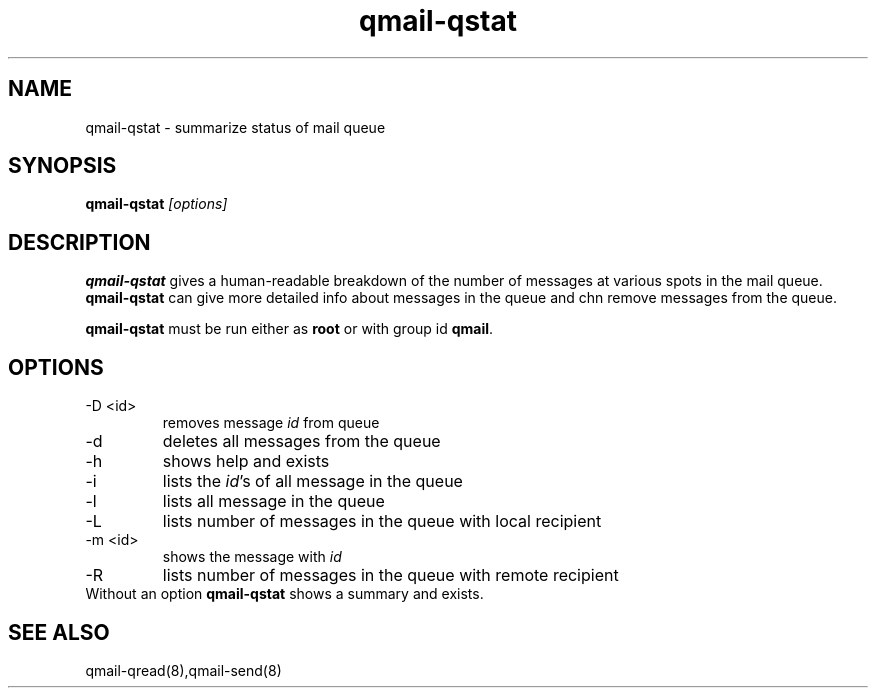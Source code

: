 .TH qmail-qstat 8 "" eQmail
.SH NAME
qmail-qstat \- summarize status of mail queue
.SH SYNOPSIS
.B qmail-qstat \fI[options]\fR
.SH DESCRIPTION
\fBqmail-qstat\fR gives a human-readable breakdown of the number of messages at
various spots in the mail queue. \fBqmail-qstat\fR can give more detailed info
about messages in the queue and chn remove messages from the queue.

\fBqmail-qstat\fR must be run either as \fBroot\fR or with group id \fBqmail\fR.
.SH OPTIONS
.TP
-D <id>
removes message \fIid\fR from queue
.TP
-d
deletes all messages from the queue
.TP
-h
shows help and exists
.TP
-i
lists the \fIid\fR's of all message in the queue
.TP
-l
lists all message in the queue
.TP
-L
lists number of messages in the queue with local recipient
.TP
-m <id>
shows the message with \fIid\fR
.TP
-R
lists number of messages in the queue with remote recipient
.TP
Without an option \fBqmail-qstat\fR shows a summary and exists.
.SH "SEE ALSO"
qmail-qread(8),qmail-send(8)
